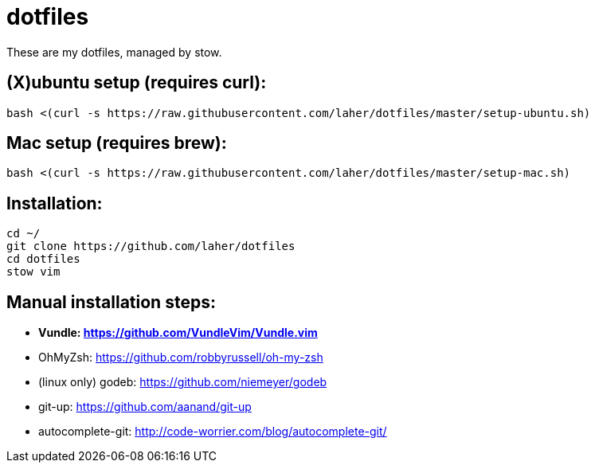 dotfiles
========

These are my dotfiles, managed by stow.


== (X)ubuntu setup (requires curl):

    bash <(curl -s https://raw.githubusercontent.com/laher/dotfiles/master/setup-ubuntu.sh)

== Mac setup (requires brew):

    bash <(curl -s https://raw.githubusercontent.com/laher/dotfiles/master/setup-mac.sh)

== Installation:

   cd ~/
   git clone https://github.com/laher/dotfiles 
   cd dotfiles
   stow vim

== Manual installation steps:

 * [line-through]*Vundle: https://github.com/VundleVim/Vundle.vim*
 * OhMyZsh: https://github.com/robbyrussell/oh-my-zsh
 * (linux only) godeb: https://github.com/niemeyer/godeb
 * git-up: https://github.com/aanand/git-up
 * autocomplete-git: http://code-worrier.com/blog/autocomplete-git/
